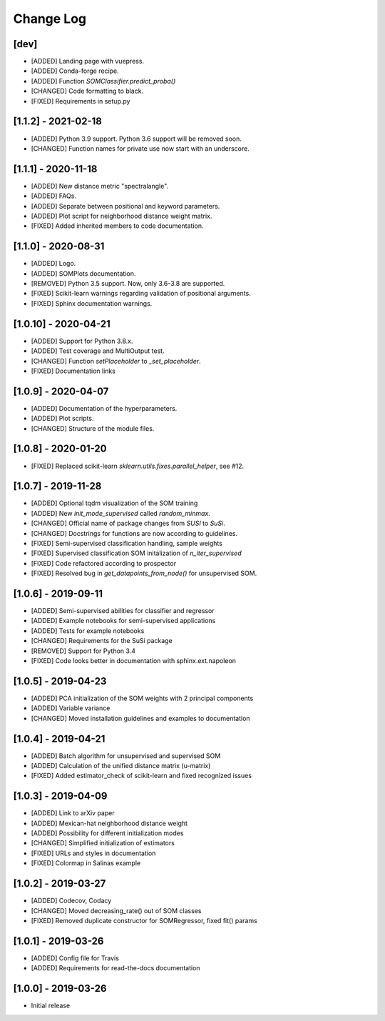 Change Log
==========

[dev]
-----
- [ADDED] Landing page with vuepress.
- [ADDED] Conda-forge recipe.
- [ADDED] Function `SOMClassifier.predict_proba()`
- [CHANGED] Code formatting to black.
- [FIXED] Requirements in setup.py

[1.1.2] - 2021-02-18
--------------------
- [ADDED] Python 3.9 support. Python 3.6 support will be removed soon.
- [CHANGED] Function names for private use now start with an underscore.

[1.1.1] - 2020-11-18
--------------------
- [ADDED] New distance metric "spectralangle".
- [ADDED] FAQs.
- [ADDED] Separate between positional and keyword parameters.
- [ADDED] Plot script for neighborhood distance weight matrix.
- [FIXED] Added inherited members to code documentation.

[1.1.0] - 2020-08-31
--------------------
- [ADDED] Logo.
- [ADDED] SOMPlots documentation.
- [REMOVED] Python 3.5 support. Now, only 3.6-3.8 are supported.
- [FIXED] Scikit-learn warnings regarding validation of positional arguments.
- [FIXED] Sphinx documentation warnings.

[1.0.10] - 2020-04-21
------------------------------------
- [ADDED] Support for Python 3.8.x.
- [ADDED] Test coverage and MultiOutput test.
- [CHANGED] Function `setPlaceholder` to `_set_placeholder`.
- [FIXED] Documentation links

[1.0.9] - 2020-04-07
------------------------
- [ADDED] Documentation of the hyperparameters.
- [ADDED] Plot scripts.
- [CHANGED] Structure of the module files.

[1.0.8] - 2020-01-20
------------------------
- [FIXED] Replaced scikit-learn `sklearn.utils.fixes.parallel_helper`, see #12.

[1.0.7] - 2019-11-28
------------------------
- [ADDED] Optional tqdm visualization of the SOM training
- [ADDED] New `init_mode_supervised` called `random_minmax`.
- [CHANGED] Official name of package changes from `SUSI` to `SuSi`.
- [CHANGED] Docstrings for functions are now according to guidelines.
- [FIXED] Semi-supervised classification handling, sample weights
- [FIXED] Supervised classification SOM initalization of `n_iter_supervised`
- [FIXED] Code refactored according to prospector
- [FIXED] Resolved bug in `get_datapoints_from_node()` for unsupervised SOM.

[1.0.6] - 2019-09-11
------------------------
- [ADDED] Semi-supervised abilities for classifier and regressor
- [ADDED] Example notebooks for semi-supervised applications
- [ADDED] Tests for example notebooks
- [CHANGED] Requirements for the SuSi package
- [REMOVED] Support for Python 3.4
- [FIXED] Code looks better in documentation with sphinx.ext.napoleon

[1.0.5] - 2019-04-23
------------------------
- [ADDED] PCA initialization of the SOM weights with 2 principal components
- [ADDED] Variable variance
- [CHANGED] Moved installation guidelines and examples to documentation

[1.0.4] - 2019-04-21
------------------------
- [ADDED] Batch algorithm for unsupervised and supervised SOM
- [ADDED] Calculation of the unified distance matrix (u-matrix)
- [FIXED] Added estimator_check of scikit-learn and fixed recognized issues

[1.0.3] - 2019-04-09
------------------------
- [ADDED] Link to arXiv paper
- [ADDED] Mexican-hat neighborhood distance weight
- [ADDED] Possibility for different initialization modes
- [CHANGED] Simplified initialization of estimators
- [FIXED] URLs and styles in documentation
- [FIXED] Colormap in Salinas example

[1.0.2] - 2019-03-27
------------------------
- [ADDED] Codecov, Codacy
- [CHANGED] Moved decreasing_rate() out of SOM classes
- [FIXED] Removed duplicate constructor for SOMRegressor, fixed fit() params

[1.0.1] - 2019-03-26
------------------------
- [ADDED] Config file for Travis
- [ADDED] Requirements for read-the-docs documentation

[1.0.0] - 2019-03-26
------------------------
- Initial release
